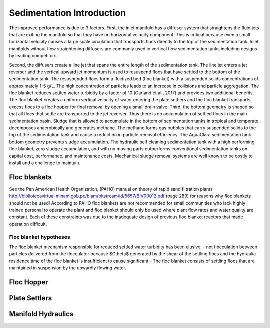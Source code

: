 .. _Sedimentation_Intro:

***************************************
Sedimentation Introduction
***************************************

The improved performance is due to 3 factors. First, the inlet manifold has a diffuser system that straightens the fluid jets that are exiting the manifold so that they have no horizontal velocity component. This is critical because even a small horizontal velocity causes a large scale circulation that transports flocs directly to the top of the sedimentation tank. Inlet manifolds without flow straightening diffusers are commonly used in vertical flow sedimentation tanks including designs by leading competitors.

Second, the diffusers create a line jet that spans the entire length of the sedimentation tank. The line jet enters a jet reverser and the vertical upward jet momentum is used to resuspend flocs that have settled to the bottom of the sedimentation tank. The resuspended flocs form a fluidized bed (floc blanket) with a suspended solids concentrations of approximately 1-5 g/L. The high concentration of particles leads to an increase in collisions and particle aggregation. The floc blanket reduces settled water turbidity by a factor of 10 (Garland et al., 2017) and provides two additional benefits. The floc blanket creates a uniform vertical velocity of water entering the plate settlers and the floc blanket transports excess flocs to a floc hopper for final removal by opening a small drain valve.
Third, the bottom geometry is shaped so that all flocs that settle are transported to the jet reverser. Thus there is no accumulation of settled flocs in the main sedimentation basin. Sludge that is allowed to accumulate in the bottom of sedimentation tanks in tropical and temperate decomposes anaerobically and generates methane. The methane forms gas bubbles that carry suspended solids to the top of the sedimentation tank and cause a reduction in particle removal efficiency.  The AguaClara sedimentation tank bottom geometry prevents sludge accumulation.
The hydraulic self cleaning sedimentation tank with a high performing floc blanket, zero sludge accumulation, and with no moving parts outperforms conventional sedimentation tanks on capital cost, performance, and maintenance costs. Mechanical sludge removal systems are well known to be costly to install and a challenge to maintain.

.. _Floc_blankets:

Floc blankets
==================

.. todo:: download CEPIS design files and create local copies to avoid problems with this hyperlink failing.

See the Pan American Health Organization, (PAHO) manual on theory of rapid sand filtration plants http://bibliotecavirtual.minam.gob.pe/biam/bitstream/id/5657/BIV00012.pdf (page 289) for reasons why floc blankets should not be used! According to PAHO floc blankets are not recommended for small communities who lack highly trained personal to operate the plant and floc blanket should only be used where plant flow rates and water quality are constant. Each of these constraints was due to the inadequate design of previous floc blanket reactors that made operation difficult.

.. _Floc_blanket_hypotheses:

Floc blanket hypotheses
------------------------

The floc blanket mechanism responsible for reduced settled water turbidity has been elusive.
- not flocculation between particles delivered from the flocculator because $G\theta$ generated by the shear of the settling flocs and the hydraulic residence time of the floc blanket is insufficient to cause significant
- The floc blanket consists of settling flocs that are maintained in suspension by the upwardly flowing water.

.. _Floc_Hopper:

Floc Hopper
==================


.. _Plate_Settlers:

Plate Settlers
==================


.. _Manifold_Hydraulics:

Manifold Hydraulics
=====================
